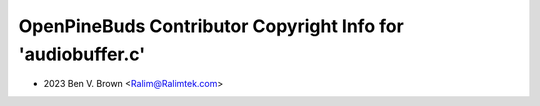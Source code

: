 ============================================================
OpenPineBuds Contributor Copyright Info for 'audiobuffer.c'
============================================================

* 2023 Ben V. Brown <Ralim@Ralimtek.com>
